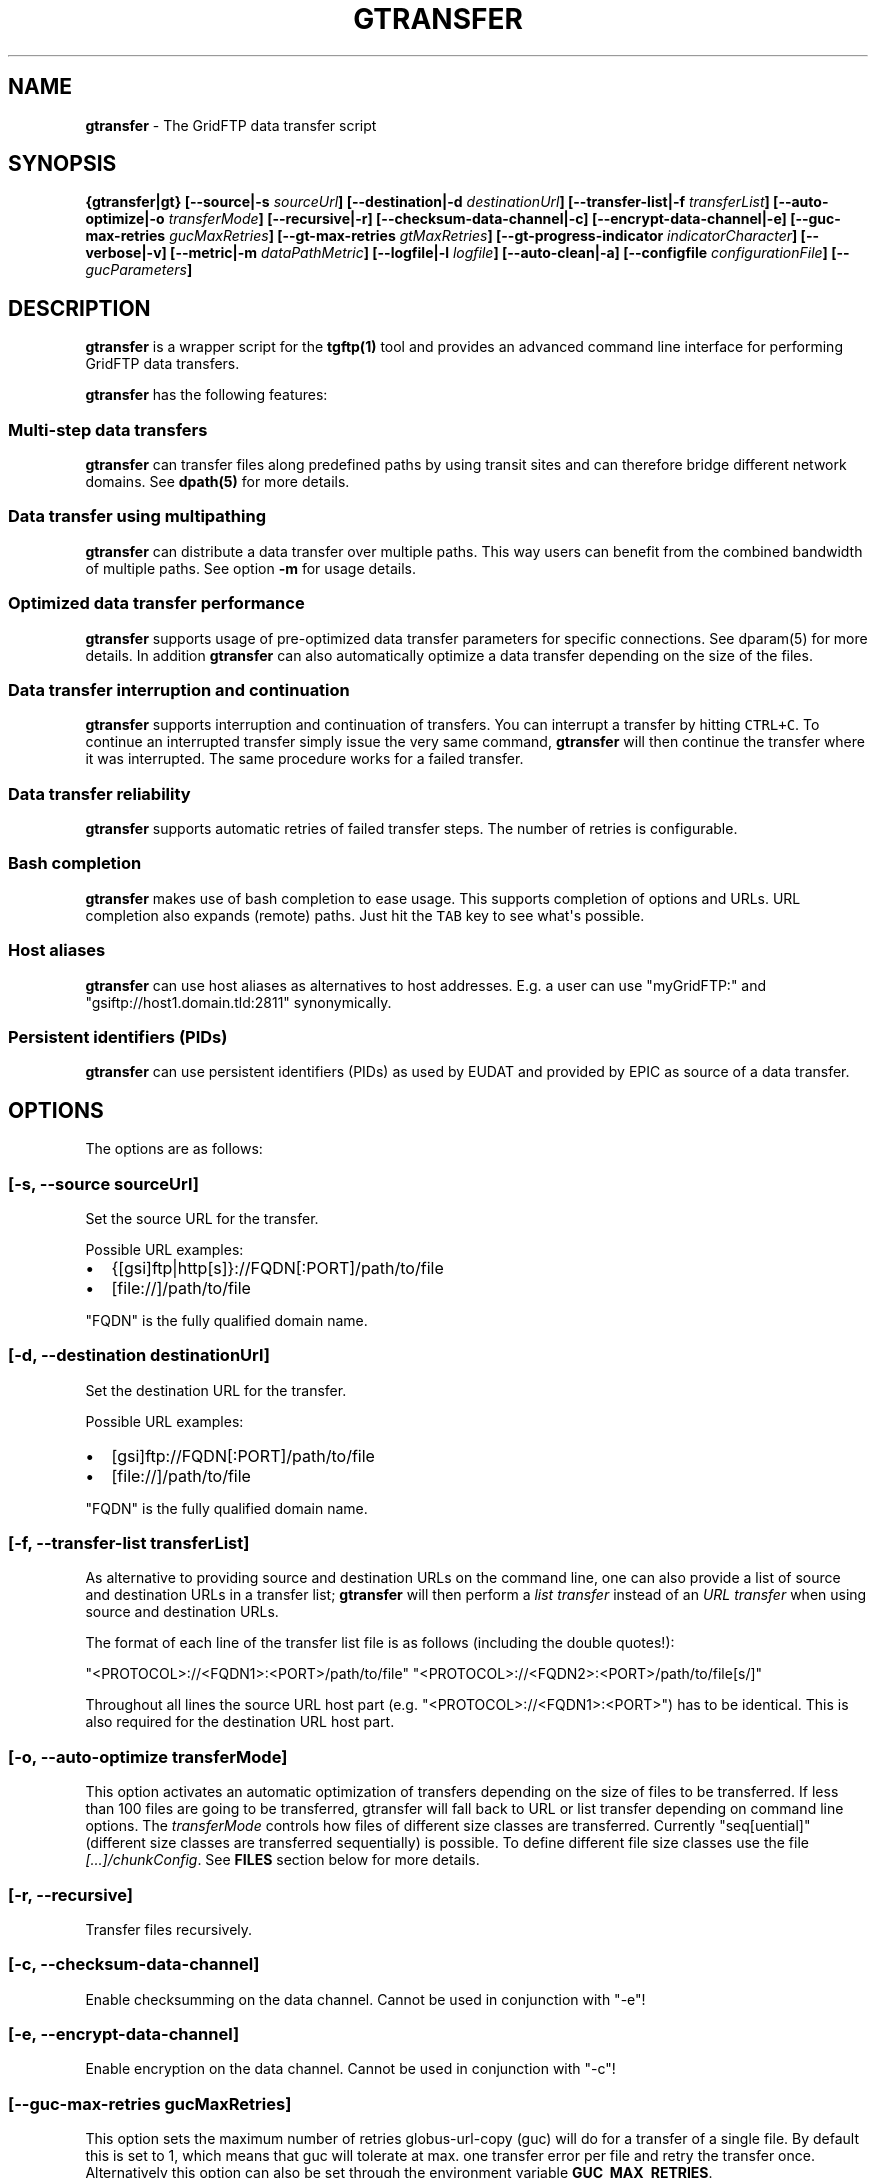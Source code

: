 .TH GTRANSFER 1 "Sep 17, 2015" "gtransfer 0.4.0" "User Commands"
.SH NAME
.PP
\f[B]gtransfer\f[] - The GridFTP data transfer script
.SH SYNOPSIS
.PP
\f[B]{gtransfer|gt} [--source|-s \f[I]sourceUrl\f[]] [--destination|-d
\f[I]destinationUrl\f[]] [--transfer-list|-f \f[I]transferList\f[]]
[--auto-optimize|-o \f[I]transferMode\f[]] [--recursive|-r]
[--checksum-data-channel|-c] [--encrypt-data-channel|-e]
[--guc-max-retries \f[I]gucMaxRetries\f[]] [--gt-max-retries
\f[I]gtMaxRetries\f[]] [--gt-progress-indicator
\f[I]indicatorCharacter\f[]] [--verbose|-v] [--metric|-m
\f[I]dataPathMetric\f[]] [--logfile|-l \f[I]logfile\f[]]
[--auto-clean|-a] [--configfile \f[I]configurationFile\f[]] [--
\f[I]gucParameters\f[]]\f[]
.SH DESCRIPTION
.PP
\f[B]gtransfer\f[] is a wrapper script for the \f[B]tgftp(1)\f[] tool
and provides an advanced command line interface for performing GridFTP
data transfers.
.PP
\f[B]gtransfer\f[] has the following features:
.SS Multi-step data transfers
.PP
\f[B]gtransfer\f[] can transfer files along predefined paths by using
transit sites and can therefore bridge different network domains.
See \f[B]dpath(5)\f[] for more details.
.SS Data transfer using multipathing
.PP
\f[B]gtransfer\f[] can distribute a data transfer over multiple paths.
This way users can benefit from the combined bandwidth of multiple
paths.
See option \f[B]-m\f[] for usage details.
.SS Optimized data transfer performance
.PP
\f[B]gtransfer\f[] supports usage of pre-optimized data transfer
parameters for specific connections.
See dparam(5) for more details.
In addition \f[B]gtransfer\f[] can also automatically optimize a data
transfer depending on the size of the files.
.SS Data transfer interruption and continuation
.PP
\f[B]gtransfer\f[] supports interruption and continuation of transfers.
You can interrupt a transfer by hitting \f[C]CTRL+C\f[].
To continue an interrupted transfer simply issue the very same command,
\f[B]gtransfer\f[] will then continue the transfer where it was
interrupted.
The same procedure works for a failed transfer.
.SS Data transfer reliability
.PP
\f[B]gtransfer\f[] supports automatic retries of failed transfer steps.
The number of retries is configurable.
.SS Bash completion
.PP
\f[B]gtransfer\f[] makes use of bash completion to ease usage.
This supports completion of options and URLs.
URL completion also expands (remote) paths.
Just hit the \f[C]TAB\f[] key to see what\[aq]s possible.
.SS Host aliases
.PP
\f[B]gtransfer\f[] can use host aliases as alternatives to host
addresses.
E.g.
a user can use "myGridFTP:" and "gsiftp://host1.domain.tld:2811"
synonymically.
.SS Persistent identifiers (PIDs)
.PP
\f[B]gtransfer\f[] can use persistent identifiers (PIDs) as used by
EUDAT and provided by EPIC as source of a data transfer.
.SH OPTIONS
.PP
The options are as follows:
.SS \f[B][-s, --source \f[I]sourceUrl\f[]]\f[]
.PP
Set the source URL for the transfer.
.PP
Possible URL examples:
.IP \[bu] 2
{[gsi]ftp|http[s]}://FQDN[:PORT]/path/to/file
.IP \[bu] 2
[file://]/path/to/file
.PP
"FQDN" is the fully qualified domain name.
.SS \f[B][-d, --destination \f[I]destinationUrl\f[]]\f[]
.PP
Set the destination URL for the transfer.
.PP
Possible URL examples:
.IP \[bu] 2
[gsi]ftp://FQDN[:PORT]/path/to/file
.IP \[bu] 2
[file://]/path/to/file
.PP
"FQDN" is the fully qualified domain name.
.SS \f[B][-f, --transfer-list \f[I]transferList\f[]]\f[]
.PP
As alternative to providing source and destination URLs on the command
line, one can also provide a list of source and destination URLs in a
transfer list; \f[B]gtransfer\f[] will then perform a \f[I]list
transfer\f[] instead of an \f[I]URL transfer\f[] when using source and
destination URLs.
.PP
The format of each line of the transfer list file is as follows
(including the double quotes!):
.PP
"<PROTOCOL>://<FQDN1>:<PORT>/path/to/file"
"<PROTOCOL>://<FQDN2>:<PORT>/path/to/file[s/]"
.PP
Throughout all lines the source URL host part (e.g.
"<PROTOCOL>://<FQDN1>:<PORT>") has to be identical.
This is also required for the destination URL host part.
.SS \f[B][-o, --auto-optimize \f[I]transferMode\f[]]\f[]
.PP
This option activates an automatic optimization of transfers depending
on the size of files to be transferred.
If less than 100 files are going to be transferred, gtransfer will fall
back to URL or list transfer depending on command line options.
The \f[I]transferMode\f[] controls how files of different size classes
are transferred.
Currently "seq[uential]" (different size classes are transferred
sequentially) is possible.
To define different file size classes use the file
\f[I][...]/chunkConfig\f[].
See \f[B]FILES\f[] section below for more details.
.SS \f[B][-r, --recursive]\f[]
.PP
Transfer files recursively.
.SS \f[B][-c, --checksum-data-channel]\f[]
.PP
Enable checksumming on the data channel.
Cannot be used in conjunction with "-e"!
.SS \f[B][-e, --encrypt-data-channel]\f[]
.PP
Enable encryption on the data channel.
Cannot be used in conjunction with "-c"!
.SS \f[B][--guc-max-retries \f[I]gucMaxRetries\f[]]\f[]
.PP
This option sets the maximum number of retries globus-url-copy (guc)
will do for a transfer of a single file.
By default this is set to 1, which means that guc will tolerate at max.
one transfer error per file and retry the transfer once.
Alternatively this option can also be set through the environment
variable \f[B]GUC_MAX_RETRIES\f[].
.SS \f[B][--gt-max-retries \f[I]gtMaxRetries\f[]]\f[]
.PP
This option sets the maximum number of retries gt will do for a single
transfer step.
By default this is set to 3, which means that gt will try to finish a
single transfer step three times or fail.
Alternatively this option can also be set through the environment
variable \f[B]GT_MAX_RETRIES\f[].
.SS \f[B][-v, --verbose]\f[]
.PP
Be verbose.
.SS \f[B][-m, --metric \f[I]dataPathMetric\f[]]\f[]
.PP
Set the metric to select the corresponding path of a data path.
To enable multipathing, use either the keyword "all" to transfer data
using all available paths or use a comma separated list with the metric
values of the paths that should be used (e.g.
"0,1,2").
You can also use metric values multiple times (e.g.
"0,0").
.SS \f[B][-l, --logfile \f[I]logfile\f[]]\f[]
.PP
Set the name for the logfile, tgftp will generate for each transfer.
If specified with ".log" as extension, gtransfer will insert a
"__step_#" string to the name of the logfile ("#" is the number of the
transfer step performed).
If omitted gtransfer will automatically generate a name for the
logfile(s).
.SS \f[B][-a, --auto-clean]\f[]
.PP
Remove logfiles automatically after the transfer completed.
.SS \f[B][--configfile \f[I]configurationFile\f[]]\f[]
.PP
Set the name of the configuration file for gtransfer.
If not set, this defaults to:
.IP "1." 3
"/etc/gtransfer/gtransfer.conf" or
.IP "2." 3
"/etc/gtransfer.conf" or
.IP "3." 3
"/etc/opt/gtransfer/gtransfer.conf" or
.IP "4." 3
"$HOME/.gtransfer/gtransfer.conf" in this order.
.SS \f[B][-- \f[I]gucParameters\f[]]\f[]
.PP
Set the \f[B]globus-url-copy(1)\f[] parameters that should be used for
all transfer steps.
Notice the space between "--" and the actual parameters.
This overwrites any available default parameters and is not recommended
for regular usage.
There exists one exception for the \f[C]-len|-partial-length\ X\f[]
option.
If this is provided, it will only be added to the transfer parameters
from a dparam for a connection or - if no dparam is available - to the
builtin default transfer parameters.
.PP
\f[B]NOTICE:\f[] If specified, this option must be the last one in a
\f[B]gtransfer\f[] command line.
.PP
General options:
.SS \f[B][--help]\f[]
.PP
Prints out a help message.
.SS \f[B][-V, --version]\f[]
.PP
Prints out version information.
.SH ENVIRONMENT VARIABLES
.SS \f[B]GUC_MAX_RETRIES\f[]
.PP
See option \f[B]--guc-max-retries\f[] for details.
.SS \f[B]GT_MAX_RETRIES\f[]
.PP
See option \f[B]--gt-max-retries\f[] for details.
.SS \f[B]GT_KEEP_TMP_DIR\f[]
.PP
If set to 1, gt will keep its used temporary directory below
~/.gtransfer/tmp for inspection when exiting.
.SS \f[B]GT_NO_RELIABILITY\f[]
.PP
If set to 1, gt will not make use of the reliabilty functionality of
guc.
This means that transfers always start from the beginning.
I.e.
transfers cannot be interrupted and later continued from where they were
interrupted and transfers that failed temporarily will also start from
the beginning, when retried.
.SH FILES
.SS \f[I][...]/gtransfer.conf\f[]
.PP
The \f[B]gtransfer\f[] configuration file.
.SS \f[I][...]/chunkConfig\f[]
.PP
The chunk configuration file.
In this file you can define the different file size classes for the
auto-optimization.
Practically the file is a table with three columns:
\f[B]MIN_SIZE_IN_MB\f[], \f[B]MAX_SIZE_IN_MB\f[] and
\f[B]GUC_PARAMETERS\f[] separated by a semicolon.
.PP
Each line defines a size class.
The value for \f[B]MIN_SIZE_IN_MB\f[] is not included in the class.
The value for \f[B]MAX_SIZE_IN_MB\f[] is included in the class.
Use the keyword "min" in the column \f[B]MIN_SIZE_IN_MB\f[] to default
to the size of the smallest file available in a transfer list.
Files of this size will be included in this class then.
Use the keyword "max" in the column \f[B]MAX_SIZE_IN_MB\f[] to default
to the size of the biggest file available in a transfer list.
The third column \f[B]GUC_PARAMETERS\f[] defines the transfer parameters
to use for the specific file size class.
.PP
Example:
.IP
.nf
\f[C]
#MIN_SIZE_IN_MB;MAX_SIZE_IN_MB;GUC_PARAMETERS
min;50;-cc\ 16\ -tcp-bs\ 4M\ -stripe\ -sbs\ 4M\ -cd
50;250;-cc\ 8\ -tcp-bs\ 8M\ -stripe\ -sbs\ 4M\ -cd
250;max;-cc\ 6\ -p\ 4\ -tcp-bs\ 8M\ -stripe\ -sbs\ 8M\ -g2\ -cd
\f[]
.fi
.SS \f[I][...]/dpaths/\f[]
.PP
This directory contains the system dpaths usable by \f[B]gtransfer\f[]
and is configurable.
.SS \f[I][...]/dparams/\f[]
.PP
This directory contains the system dparams usable by \f[B]gtransfer\f[]
and is configurable.
.SS \f[I]$HOME/.gtransfer/dpaths/\f[]
.PP
This directory contains the user dpaths usable by \f[B]gtransfer\f[].
Can be created with \f[B]dpath(1)\f[].
If existing, dpaths in this directory have precedence.
.SS \f[I]$HOME/.gtransfer/dparams/\f[]
.PP
This directory contains the user dparams usable by \f[B]gtransfer\f[].
Can be created with \f[B]dparam(1)\f[].
If existing, dparams in this directory have precedence.
.SH SEE ALSO
.PP
\f[B]dparam(1)\f[], \f[B]dparam(5)\f[], \f[B]dpath(1)\f[],
\f[B]dpath(5)\f[], \f[B]globus-url-copy(1)\f[], \f[B]tgftp(1)\f[],
\f[B]uberftp(1C)\f[]
.SH AUTHORS
Frank Scheiner.
